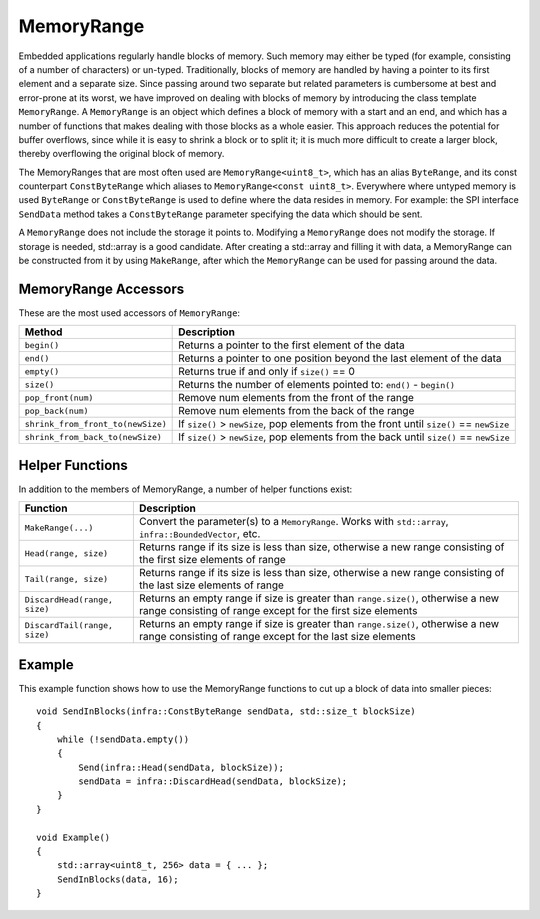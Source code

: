 MemoryRange
###########

Embedded applications regularly handle blocks of memory. Such memory may either be typed (for example, consisting of a number of characters) or un-typed. Traditionally, blocks of memory are handled by having a pointer to its first element and a separate size. Since passing around two separate but related parameters is cumbersome at best and error-prone at its worst, we have improved on dealing with blocks of memory by introducing the class template ``MemoryRange``. A ``MemoryRange`` is an object which defines a block of memory with a start and an end, and which has a number of functions that makes dealing with those blocks as a whole easier. This approach reduces the potential for buffer overflows, since while it is easy to shrink a block or to split it; it is much more difficult to create a larger block, thereby overflowing the original block of memory.

The MemoryRanges that are most often used are ``MemoryRange<uint8_t>``, which has an alias ``ByteRange``, and its const counterpart ``ConstByteRange`` which aliases to ``MemoryRange<const uint8_t>``.  Everywhere where untyped memory is used ``ByteRange`` or ``ConstByteRange`` is used to define where the data resides in memory. For example: the SPI interface ``SendData`` method takes a ``ConstByteRange`` parameter specifying the data which should be sent.

A ``MemoryRange`` does not include the storage it points to. Modifying a ``MemoryRange`` does not modify the storage. If storage is needed, std::array is a good candidate. After creating a std::array and filling it with data, a MemoryRange can be constructed from it by using ``MakeRange``, after which the ``MemoryRange`` can be used for passing around the data.

MemoryRange Accessors
*********************

These are the most used accessors of ``MemoryRange``:

=================================   ===============================================================================================
Method                              Description
=================================   ===============================================================================================
``begin()``                         Returns a pointer to the first element of the data
``end()``                           Returns a pointer to one position beyond the last element of the data
``empty()``                         Returns true if and only if ``size()`` == 0
``size()``                          Returns the number of elements pointed to: ``end()`` - ``begin()``
``pop_front(num)``                  Remove num elements from the front of the range
``pop_back(num)``                   Remove num elements from the back of the range
``shrink_from_front_to(newSize)``   If ``size()`` > ``newSize``, pop elements from the front until ``size()`` == ``newSize``
``shrink_from_back_to(newSize)``    If ``size()`` > ``newSize``, pop elements from the back until ``size()`` == ``newSize``
=================================   ===============================================================================================

Helper Functions
****************

In addition to the members of MemoryRange, a number of helper functions exist:

=============================   ===============================================================================================================================================
Function                        Description
=============================   ===============================================================================================================================================
``MakeRange(...)``              Convert the parameter(s) to a ``MemoryRange``. Works with ``std::array``, ``infra::BoundedVector``, etc.
``Head(range, size)``           Returns range if its size is less than size, otherwise a new range consisting of the first size elements of range
``Tail(range, size)``           Returns range if its size is less than size, otherwise a new range consisting of the last size elements of range
``DiscardHead(range, size)``    Returns an empty range if size is greater than ``range.size()``, otherwise a new range consisting of range except for the first size elements
``DiscardTail(range, size)``    Returns an empty range if size is greater than ``range.size()``, otherwise a new range consisting of range except for the last size elements
=============================   ===============================================================================================================================================

Example
*******

This example function shows how to use the MemoryRange functions to cut up a block of data into smaller pieces::

    void SendInBlocks(infra::ConstByteRange sendData, std::size_t blockSize)
    {
        while (!sendData.empty())
        {
            Send(infra::Head(sendData, blockSize));
            sendData = infra::DiscardHead(sendData, blockSize);
        }
    }

    void Example()
    {
        std::array<uint8_t, 256> data = { ... };
        SendInBlocks(data, 16);
    }
